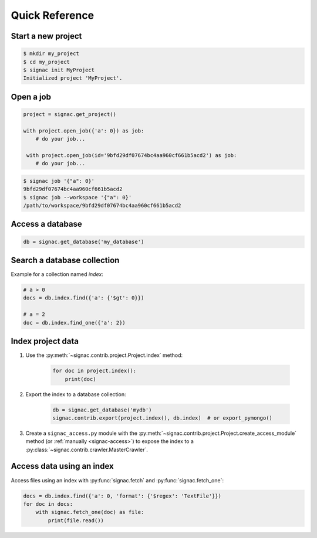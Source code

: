 .. _quickreference:

Quick Reference
===============

Start a new project
-------------------

.. code-block:: bash

    $ mkdir my_project
    $ cd my_project
    $ signac init MyProject
    Initialized project 'MyProject'.


Open a job
----------

.. code-block:: python

    project = signac.get_project()

    with project.open_job({'a': 0}) as job:
        # do your job...

     with project.open_job(id='9bfd29df07674bc4aa960cf661b5acd2') as job:
        # do your job...

.. code-block:: shell

    $ signac job '{"a": 0}'
    9bfd29df07674bc4aa960cf661b5acd2
    $ signac job --workspace '{"a": 0}'
    /path/to/workspace/9bfd29df07674bc4aa960cf661b5acd2


Access a database
-----------------

.. code-block:: python

    db = signac.get_database('my_database')

Search a database collection
----------------------------

Example for a collection named *index*:

.. code-block:: python

    # a > 0
    docs = db.index.find({'a': {'$gt': 0}})

    # a = 2
    doc = db.index.find_one({'a': 2})

Index project data
------------------

1. Use the :py:meth:`~signac.contrib.project.Project.index` method:

    .. code-block:: python

        for doc in project.index():
            print(doc)

2. Export the index to a database collection:

    .. code-block:: python

        db = signac.get_database('mydb')
        signac.contrib.export(project.index(), db.index)  # or export_pymongo()

3. Create a ``signac_access.py`` module with the :py:meth:`~signac.contrib.project.Project.create_access_module` method (or :ref:`manually <signac-access>`)  to expose the index to a :py:class:`~signac.contrib.crawler.MasterCrawler`.

Access data using an index
--------------------------

Access files using an index with :py:func:`signac.fetch` and :py:func:`signac.fetch_one`:

.. code-block:: python

    docs = db.index.find({'a': 0, 'format': {'$regex': 'TextFile'}})
    for doc in docs:
        with signac.fetch_one(doc) as file:
            print(file.read())
